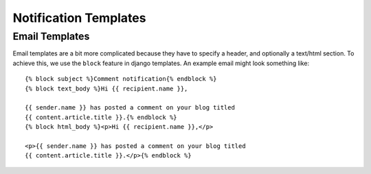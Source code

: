 Notification Templates
======================

Email Templates
---------------

Email templates are a bit more complicated because they have to specify a
header, and optionally a text/html section. To achieve this, we use
the ``block`` feature in django templates. An example email might look
something like::

    {% block subject %}Comment notification{% endblock %}
    {% block text_body %}Hi {{ recipient.name }},

    {{ sender.name }} has posted a comment on your blog titled
    {{ content.article.title }}.{% endblock %}
    {% block html_body %}<p>Hi {{ recipient.name }},</p>

    <p>{{ sender.name }} has posted a comment on your blog titled
    {{ content.article.title }}.</p>{% endblock %}
